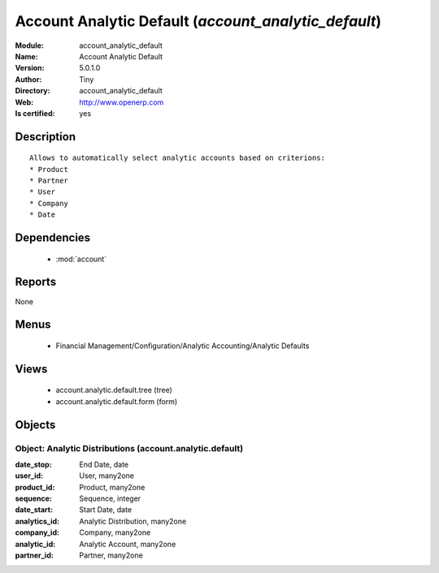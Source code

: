 
.. module:: account_analytic_default
    :synopsis: Account Analytic Default (Quality Certified)
    :noindex:
.. 

.. raw:: html

    <link rel="stylesheet" href="../_static/hide_objects_in_sidebar.css" type="text/css" />

    <style>
      div.body p#module-account_analytic_default {
        display: none;
      }
    </style>

Account Analytic Default (*account_analytic_default*)
=====================================================
:Module: account_analytic_default
:Name: Account Analytic Default
:Version: 5.0.1.0
:Author: Tiny
:Directory: account_analytic_default
:Web: http://www.openerp.com
:Is certified: yes

Description
-----------

::

  Allows to automatically select analytic accounts based on criterions:
  * Product
  * Partner
  * User
  * Company
  * Date

Dependencies
------------

 * :mod:`account`

Reports
-------

None


Menus
-------

 * Financial Management/Configuration/Analytic Accounting/Analytic Defaults

Views
-----

 * account.analytic.default.tree (tree)
 * account.analytic.default.form (form)


Objects
-------

Object: Analytic Distributions (account.analytic.default)
#########################################################



:date_stop: End Date, date





:user_id: User, many2one





:product_id: Product, many2one





:sequence: Sequence, integer





:date_start: Start Date, date





:analytics_id: Analytic Distribution, many2one





:company_id: Company, many2one





:analytic_id: Analytic Account, many2one





:partner_id: Partner, many2one


